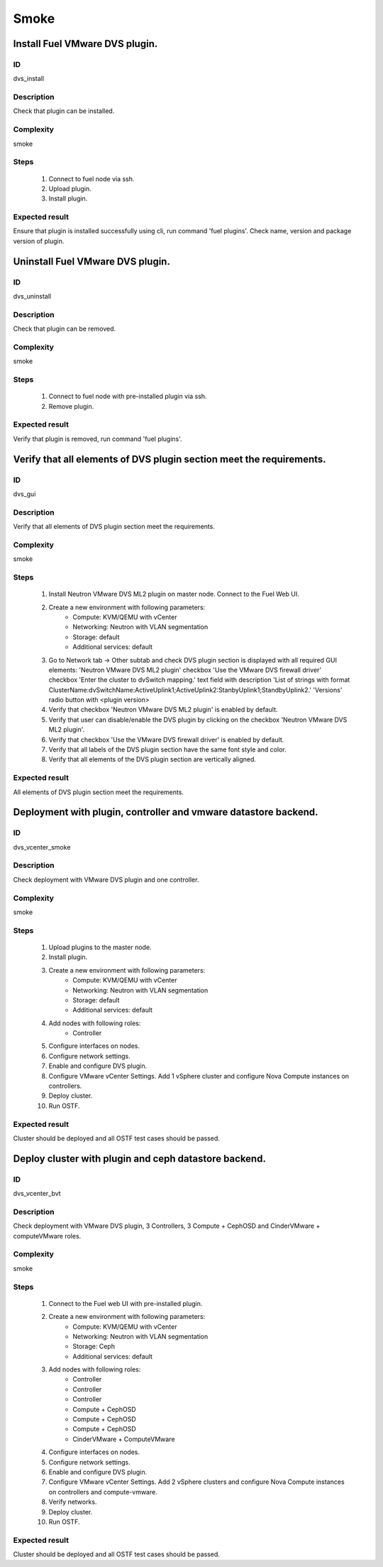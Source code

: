 Smoke
=====


Install Fuel VMware DVS plugin.
-------------------------------


ID
##

dvs_install


Description
###########

Check that plugin can be installed.


Complexity
##########

smoke


Steps
#####

    1. Connect to fuel node via ssh.
    2. Upload plugin.
    3. Install plugin.


Expected result
###############

Ensure that plugin is installed successfully using cli, run command 'fuel plugins'. Check name, version and package version of plugin.


Uninstall Fuel VMware DVS plugin.
---------------------------------


ID
##

dvs_uninstall


Description
###########

Check that plugin can be removed.


Complexity
##########

smoke


Steps
#####

    1. Connect to fuel node with pre-installed plugin via ssh.
    2. Remove plugin.


Expected result
###############

Verify that plugin is removed, run command 'fuel plugins'.


Verify that all elements of DVS plugin section meet the requirements.
---------------------------------------------------------------------


ID
##

dvs_gui


Description
###########

Verify that all elements of DVS plugin section meet the requirements.


Complexity
##########

smoke


Steps
#####

    1. Install Neutron VMware DVS ML2 plugin on master node. Connect to the Fuel Web UI.
    2. Create a new environment with following parameters:
        * Compute: KVM/QEMU with vCenter
        * Networking: Neutron with VLAN segmentation
        * Storage: default
        * Additional services: default
    3. Go to Network tab -> Other subtab and check DVS plugin section is displayed with all required GUI elements:
       'Neutron VMware DVS ML2 plugin' checkbox
       'Use the VMware DVS firewall driver' checkbox
       'Enter the cluster to dvSwitch mapping.' text field with description 'List of strings with format ClusterName:dvSwitchName:ActiveUplink1;ActiveUplink2:StanbyUplink1;StandbyUplink2.'
       'Versions' radio button with <plugin version>
    4. Verify that checkbox 'Neutron VMware DVS ML2 plugin' is enabled by default.
    5. Verify that user can disable/enable the DVS plugin by clicking on the checkbox 'Neutron VMware DVS ML2 plugin'.
    6. Verify that checkbox 'Use the VMware DVS firewall driver' is enabled by default.
    7. Verify that all labels of the DVS plugin section have the same font style and color.
    8. Verify that all elements of the DVS plugin section are vertically aligned.


Expected result
###############

All elements of DVS plugin section meet the requirements.


Deployment with plugin, controller and vmware datastore backend.
----------------------------------------------------------------


ID
##

dvs_vcenter_smoke


Description
###########

Check deployment with VMware DVS plugin and one controller.


Complexity
##########

smoke


Steps
#####

    1. Upload plugins to the master node.
    2. Install plugin.
    3. Create a new environment with following parameters:
        * Compute: KVM/QEMU with vCenter
        * Networking: Neutron with VLAN segmentation
        * Storage: default
        * Additional services: default
    4. Add nodes with following roles:
        * Controller
    5. Configure interfaces on nodes.
    6. Configure network settings.
    7. Enable and configure DVS plugin.
    8. Configure VMware vCenter Settings. Add 1 vSphere cluster and configure
       Nova Compute instances on controllers.
    9. Deploy cluster.
    10. Run OSTF.


Expected result
###############

Cluster should be deployed and all OSTF test cases should be passed.


Deploy cluster with plugin and ceph datastore backend.
------------------------------------------------------


ID
##

dvs_vcenter_bvt


Description
###########

Check deployment with VMware DVS plugin, 3 Controllers, 3 Compute + CephOSD and CinderVMware + computeVMware roles.


Complexity
##########

smoke


Steps
#####

    1. Connect to the Fuel web UI with pre-installed plugin.
    2. Create a new environment with following parameters:
        * Compute: KVM/QEMU with vCenter
        * Networking: Neutron with VLAN segmentation
        * Storage: Ceph
        * Additional services: default
    3. Add nodes with following roles:
        * Controller
        * Controller
        * Controller
        * Compute + CephOSD
        * Compute + CephOSD
        * Compute + CephOSD
        * CinderVMware + ComputeVMware
    4. Configure interfaces on nodes.
    5. Configure network settings.
    6. Enable and configure DVS plugin.
    7. Configure VMware vCenter Settings. Add 2 vSphere clusters and configure Nova Compute instances on controllers and compute-vmware.
    8. Verify networks.
    9. Deploy cluster.
    10. Run OSTF.


Expected result
###############

Cluster should be deployed and all OSTF test cases should be passed.
